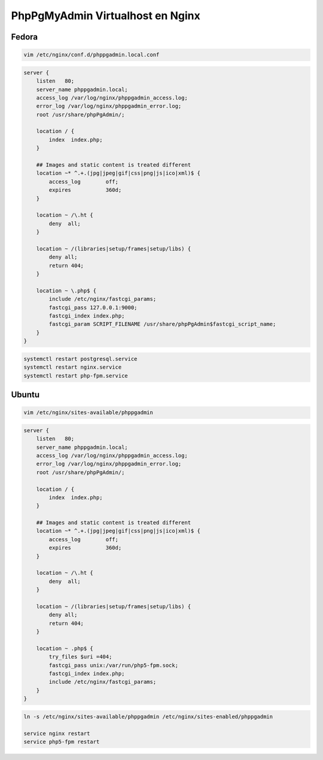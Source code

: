 .. _reference-linux-nginx-phppgmyadmin_vhost:

#################################
PhpPgMyAdmin Virtualhost en Nginx
#################################

Fedora
******

.. code-block:: bash

    vim /etc/nginx/conf.d/phppgadmin.local.conf

.. code-block:: bash

    server {
        listen   80;
        server_name phppgadmin.local;
        access_log /var/log/nginx/phppgadmin_access.log;
        error_log /var/log/nginx/phppgadmin_error.log;
        root /usr/share/phpPgAdmin/;

        location / {
            index  index.php;
        }

        ## Images and static content is treated different
        location ~* ^.+.(jpg|jpeg|gif|css|png|js|ico|xml)$ {
            access_log        off;
            expires           360d;
        }

        location ~ /\.ht {
            deny  all;
        }

        location ~ /(libraries|setup/frames|setup/libs) {
            deny all;
            return 404;
        }

        location ~ \.php$ {
            include /etc/nginx/fastcgi_params;
            fastcgi_pass 127.0.0.1:9000;
            fastcgi_index index.php;
            fastcgi_param SCRIPT_FILENAME /usr/share/phpPgAdmin$fastcgi_script_name;
        }
    }

.. code-block:: bash

    systemctl restart postgresql.service
    systemctl restart nginx.service
    systemctl restart php-fpm.service

Ubuntu
******

.. code-block:: bash

    vim /etc/nginx/sites-available/phppgadmin

.. code-block:: bash

    server {
        listen   80;
        server_name phppgadmin.local;
        access_log /var/log/nginx/phppgadmin_access.log;
        error_log /var/log/nginx/phppgadmin_error.log;
        root /usr/share/phpPgAdmin/;

        location / {
            index  index.php;
        }

        ## Images and static content is treated different
        location ~* ^.+.(jpg|jpeg|gif|css|png|js|ico|xml)$ {
            access_log        off;
            expires           360d;
        }

        location ~ /\.ht {
            deny  all;
        }

        location ~ /(libraries|setup/frames|setup/libs) {
            deny all;
            return 404;
        }

        location ~ .php$ {
            try_files $uri =404;
            fastcgi_pass unix:/var/run/php5-fpm.sock;
            fastcgi_index index.php;
            include /etc/nginx/fastcgi_params;
        }
    }

.. code-block:: bash

    ln -s /etc/nginx/sites-available/phppgadmin /etc/nginx/sites-enabled/phppgadmin

    service nginx restart
    service php5-fpm restart
